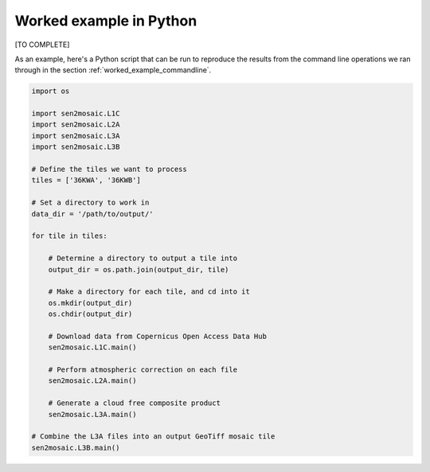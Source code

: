 .. _worked_example_python:

Worked example in Python
========================

[TO COMPLETE]

As an example, here's a Python script that can be run to reproduce the results from the command line operations we ran through in the section :ref:`worked_example_commandline`.

.. code-block:: python
    
    import os
    
    import sen2mosaic.L1C
    import sen2mosaic.L2A
    import sen2mosaic.L3A
    import sen2mosaic.L3B
    
    # Define the tiles we want to process
    tiles = ['36KWA', '36KWB']
    
    # Set a directory to work in
    data_dir = '/path/to/output/'
    
    for tile in tiles:
        
        # Determine a directory to output a tile into
        output_dir = os.path.join(output_dir, tile)
        
        # Make a directory for each tile, and cd into it
        os.mkdir(output_dir)
        os.chdir(output_dir)
        
        # Download data from Copernicus Open Access Data Hub
        sen2mosaic.L1C.main()
        
        # Perform atmospheric correction on each file
        sen2mosaic.L2A.main()
        
        # Generate a cloud free composite product
        sen2mosaic.L3A.main()
    
    # Combine the L3A files into an output GeoTiff mosaic tile
    sen2mosaic.L3B.main()
        
        
